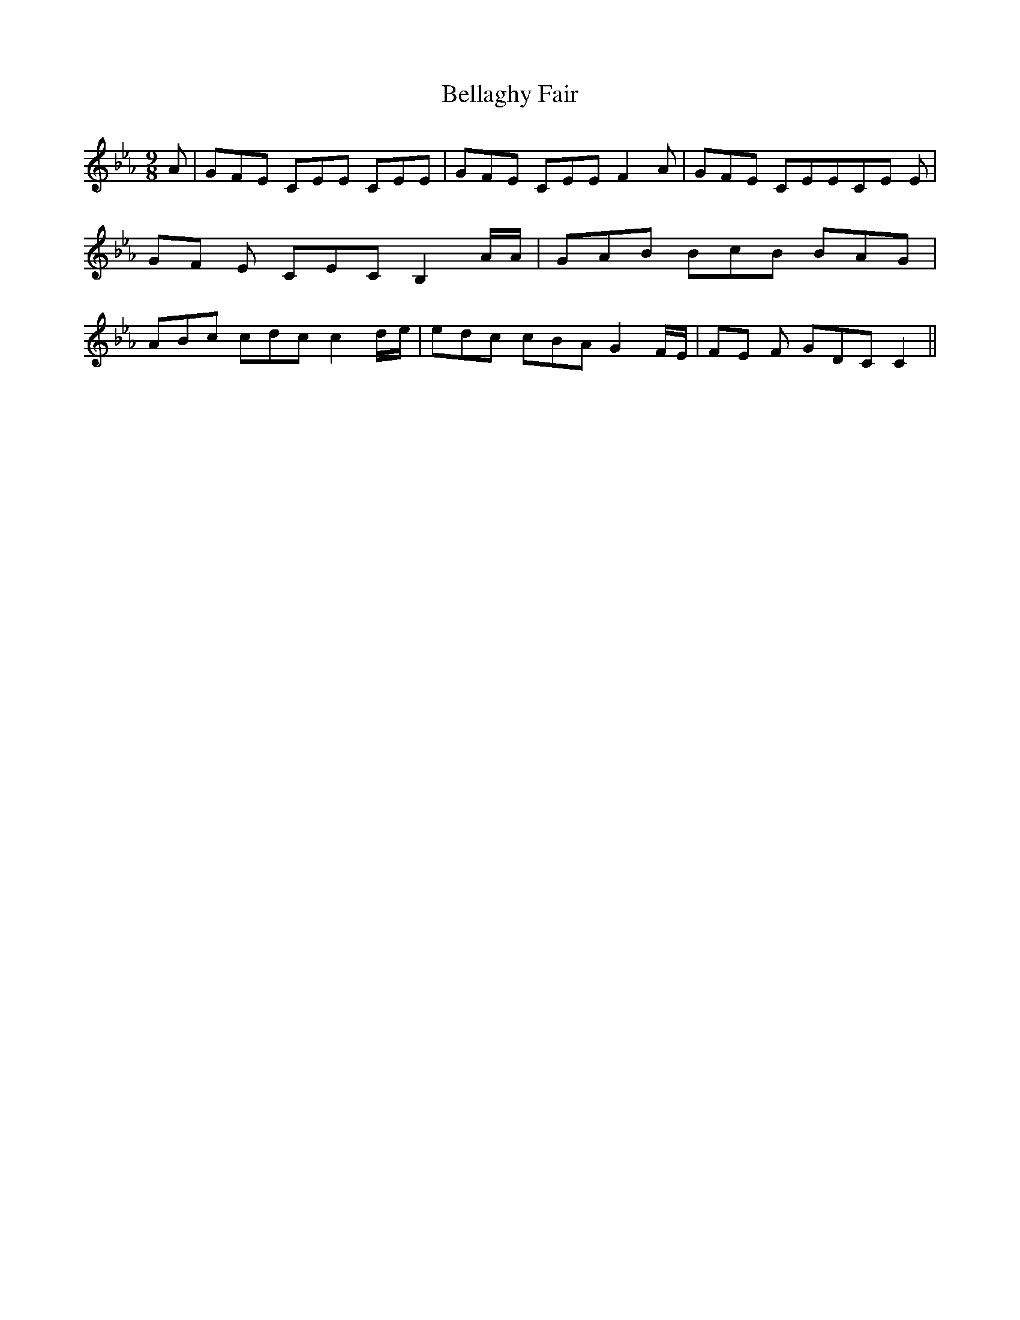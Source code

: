 % Generated more or less automatically by swtoabc by Erich Rickheit KSC
X:1
T:Bellaghy Fair
M:9/8
L:1/8
K:Eb
 A| GFE CEE CEE| GFE CEE F2 A| GFE CEEC-E E|G-F E CEC B,2 A/2A/2| GAB BcB BAG|\
 ABc cdc c2d/2-e/2| edc cBA G2 F/2E/2|F-E F GDC C2||

